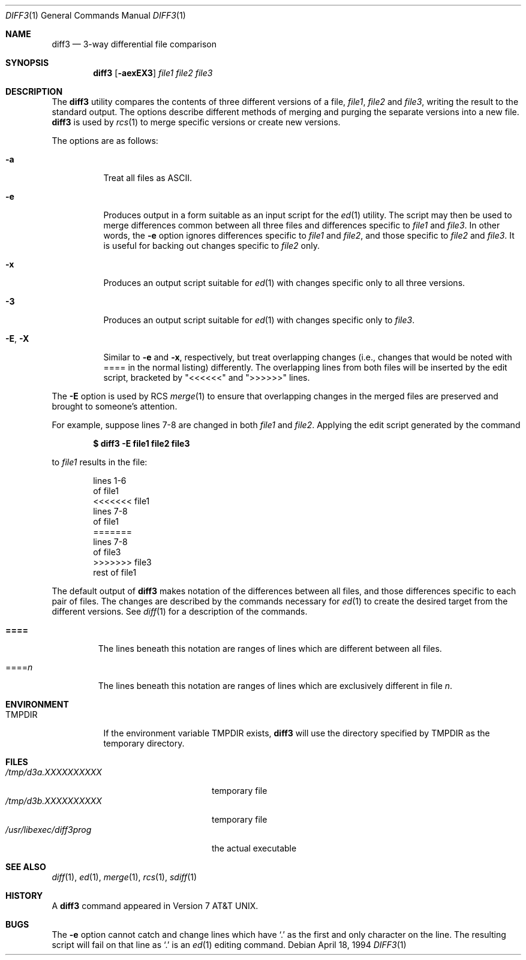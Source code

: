 .\" $OpenBSD: diff3.1,v 1.5 2005/12/27 12:48:56 jmc Exp $
.\"
.\" Copyright (c) 1990, 1993, 1994
.\"	The Regents of the University of California.  All rights reserved.
.\"
.\" Redistribution and use in source and binary forms, with or without
.\" modification, are permitted provided that the following conditions
.\" are met:
.\" 1. Redistributions of source code must retain the above copyright
.\"    notice, this list of conditions and the following disclaimer.
.\" 2. Redistributions in binary form must reproduce the above copyright
.\"    notice, this list of conditions and the following disclaimer in the
.\"    documentation and/or other materials provided with the distribution.
.\" 3. Neither the name of the University nor the names of its contributors
.\"    may be used to endorse or promote products derived from this software
.\"    without specific prior written permission.
.\"
.\" THIS SOFTWARE IS PROVIDED BY THE REGENTS AND CONTRIBUTORS ``AS IS'' AND
.\" ANY EXPRESS OR IMPLIED WARRANTIES, INCLUDING, BUT NOT LIMITED TO, THE
.\" IMPLIED WARRANTIES OF MERCHANTABILITY AND FITNESS FOR A PARTICULAR PURPOSE
.\" ARE DISCLAIMED.  IN NO EVENT SHALL THE REGENTS OR CONTRIBUTORS BE LIABLE
.\" FOR ANY DIRECT, INDIRECT, INCIDENTAL, SPECIAL, EXEMPLARY, OR CONSEQUENTIAL
.\" DAMAGES (INCLUDING, BUT NOT LIMITED TO, PROCUREMENT OF SUBSTITUTE GOODS
.\" OR SERVICES; LOSS OF USE, DATA, OR PROFITS; OR BUSINESS INTERRUPTION)
.\" HOWEVER CAUSED AND ON ANY THEORY OF LIABILITY, WHETHER IN CONTRACT, STRICT
.\" LIABILITY, OR TORT (INCLUDING NEGLIGENCE OR OTHERWISE) ARISING IN ANY WAY
.\" OUT OF THE USE OF THIS SOFTWARE, EVEN IF ADVISED OF THE POSSIBILITY OF
.\" SUCH DAMAGE.
.\"
.\"     @(#)diff3.1	8.2 (Berkeley) 4/18/94
.\"
.Dd April 18, 1994
.Dt DIFF3 1
.Os
.Sh NAME
.Nm diff3
.Nd 3-way differential file comparison
.Sh SYNOPSIS
.Nm diff3
.Op Fl aexEX3
.Ar file1 file2 file3
.Sh DESCRIPTION
The
.Nm
utility compares the contents of three different versions of a file,
.Ar file1 ,
.Ar file2
and
.Ar file3 ,
writing the result to the standard output.
The options describe different methods of merging and
purging
the separate versions into a new file.
.Nm
is used by
.Xr rcs 1
to merge specific versions or create
new versions.
.Pp
The options are as follows:
.Bl -tag -width "-E, -X"
.It Fl a
Treat all files as ASCII.
.It Fl e
Produces output in a form suitable as an input script for the
.Xr ed 1
utility.
The script may then be used to merge differences common between all
three files and differences specific to
.Ar file1
and
.Ar file3 .
In other words, the
.Fl e
option ignores differences specific to
.Ar file1
and
.Ar file2 ,
and those specific to
.Ar file2
and
.Ar file3 .
It is useful for backing out changes specific to
.Ar file2
only.
.It Fl x
Produces an output script suitable for
.Xr ed 1
with changes
specific only to all three versions.
.It Fl 3
Produces an output script suitable for
.Xr ed 1
with changes
specific only to
.Ar file3 .
.It Fl E , X
Similar to
.Fl e
and
.Fl x ,
respectively, but treat overlapping changes (i.e., changes that would
be noted with ==== in the normal listing) differently.
The overlapping lines from both files will be inserted by the edit script,
bracketed by "<<<<<<" and ">>>>>>" lines.
.El
.Pp
The
.Fl E
option is used by
.Tn RCS
.Xr merge 1
to ensure that overlapping changes in the merged files are preserved
and brought to someone's attention.
.Pp
For example, suppose lines 7-8 are changed in both
.Ar file1
and
.Ar file2 .
Applying the edit script generated by the command
.Pp
.Dl $ diff3 -E file1 file2 file3
.Pp
to
.Ar file1
results in the file:
.Bd -literal -offset indent
lines 1-6
of file1
<<<<<<< file1
lines 7-8
of file1
=======
lines 7-8
of file3
>>>>>>> file3
rest of file1
.Ed
.Pp
The default output of
.Nm
makes notation of the differences between all files, and those
differences specific to each pair of files.
The changes are described by the commands necessary for
.Xr ed 1
to create the desired target from the different versions.
See
.Xr diff 1
for a description of the commands.
.Bl -tag -width "====="
.It Li \&====
The lines beneath this notation are ranges of lines which are different
between all files.
.It \&==== Ns Va n
The lines beneath this notation are ranges of lines which are exclusively
different in file
.Va n .
.El
.Sh ENVIRONMENT
.Bl -tag -width TMPDIR
.It Ev TMPDIR
If the environment variable
.Ev TMPDIR
exists,
.Nm
will use the directory specified by
.Ev TMPDIR
as the temporary directory.
.El
.Sh FILES
.Bl -tag -width /usr/libexec/diff3prog -compact
.It Pa /tmp/d3a.XXXXXXXXXX
temporary file
.It Pa /tmp/d3b.XXXXXXXXXX
temporary file
.It Pa /usr/libexec/diff3prog
the actual executable
.El
.Sh SEE ALSO
.Xr diff 1 ,
.Xr ed 1 ,
.Xr merge 1 ,
.Xr rcs 1 ,
.Xr sdiff 1
.Sh HISTORY
A
.Nm
command appeared in
.At v7 .
.Sh BUGS
The
.Fl e
option cannot catch and change lines which have
.Ql \&.
as the first and only character on the line.
The resulting script will fail on that line
as
.Ql \&.
is an
.Xr ed 1
editing command.
